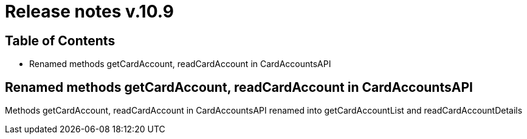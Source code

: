 = Release notes v.10.9

== Table of Contents

* Renamed methods getCardAccount, readCardAccount in CardAccountsAPI

== Renamed methods getCardAccount, readCardAccount in CardAccountsAPI

Methods getCardAccount, readCardAccount in CardAccountsAPI renamed into getCardAccountList and readCardAccountDetails
